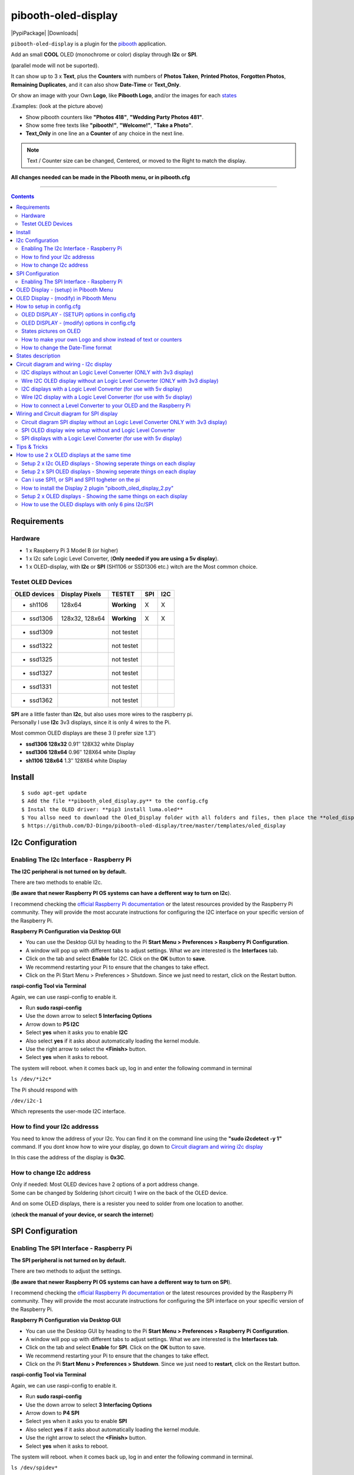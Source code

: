 ====================
pibooth-oled-display
====================

|PythonVersions| |PypiPackage| |Downloads|

``pibooth-oled-display`` is a plugin for the `pibooth`_ application.

.. image:: https://github.com/DJ-Dingo/pibooth-oled-i2c-spi/blob/master/templates/main_oled.png
   :align: center
   :alt: OLED screens

| Add an small **COOL** OLED (monochrome or color) display through **I2c** or **SPI**. 
(parallel mode will not be suported). 

It can show up to 3 x **Text**, plus the **Counters** with numbers of **Photos Taken**, **Printed Photos**, **Forgotten Photos**, **Remaining Duplicates**, and it can also show **Date-Time** or **Text_Only**.

Or show an image with your Own **Logo**, like **Pibooth Logo**, and/or the images for each `states`_

.Examples: (look at the picture above)

* Show pibooth counters like **"Photos 418"**, **"Wedding Party Photos 481"**.
* Show some free texts like **"pibooth!"**, **"Welcome!"**, **"Take a Photo"**.
* **Text_Only** in one line an a **Counter** of any choice in the next line.

.. Note:: | Text / Counter size can be changed, Centered, or moved to the Right to match the display.

**All changes needed can be made in the Pibooth menu, or in pibooth.cfg**

--------------------------------------------------------------------------------

.. contents::

Requirements
------------

Hardware
^^^^^^^^

* 1 x Raspberry Pi 3 Model B (or higher)
* 1 x I2c safe Logic Level Converter, (**Only needed if you are using a 5v display**).  
* 1 x OLED-display, with **I2c** or **SPI** (SH1106 or SSD1306 etc.) witch are the Most common choice.

.. image:: https://github.com/DJ-Dingo/pibooth-oled-display/blob/master/templates/128x64.png
   :align: center
   :alt: OLED screen

Testet OLED Devices
^^^^^^^^^^^^^^^^^^^

=============== ========================== =========== ===== =====
OLED devices     Display Pixels              TESTET     SPI   I2C
=============== ========================== =========== ===== =====
- sh1106        128x64                     **Working**     X     X
- ssd1306       128x32, 128x64             **Working**     X     X
- ssd1309                                  not testet
- ssd1322                                  not testet
- ssd1325                                  not testet
- ssd1327                                  not testet
- ssd1331                                  not testet
- ssd1362                                  not testet
=============== ========================== =========== ===== =====

| **SPI** are a little faster than **I2c**, but also uses more wires to the raspberry pi.
| Personally I use **I2c** 3v3 displays, since it is only 4 wires to the Pi. 

Most common OLED displays are these 3 (I prefer size 1.3″)

* **ssd1306 128x32** 0.91″ 128X32 white Display
* **ssd1306 128x64** 0.96″ 128X64 white Display
* **sh1106  128x64** 1.3″  128X64 white Display



Install
-------
::

    $ sudo apt-get update
    $ Add the file **pibooth_oled_display.py** to the config.cfg
    $ Instal the OLED driver: **pip3 install luma.oled**
    $ You allso need to download the Oled_Display folder with all folders and files, then place the **oled_display** folder with subfolders in /home/pi/.config/pibooth/
    $ https://github.com/DJ-Dingo/pibooth-oled-display/tree/master/templates/oled_display


I2c Configuration
-----------------

Enabling The I2c Interface - Raspberry Pi
^^^^^^^^^^^^^^^^^^^^^^^^^^^^^^^^^^^^^^^^^

| **The I2C peripheral is not turned on by default.**
There are two methods to enable I2c.
 

| (**Be aware that newer Raspberry PI OS systems can have a defferent way to turn on I2c**).
I recommend checking the `official Raspberry Pi documentation`_ or the latest resources provided by the Raspberry Pi community. They will provide the most accurate instructions for configuring the I2C interface on your specific version of the Raspberry Pi.



**Raspberry Pi Configuration via Desktop GUI**  
 
* You can use the Desktop GUI by heading to the Pi **Start Menu > Preferences > Raspberry Pi Configuration**.
* A window will pop up with different tabs to adjust settings. What we are interested is the **Interfaces** tab.
* Click on the tab and select **Enable** for I2C. Click on the **OK** button to **save**.
* We recommend restarting your Pi to ensure that the changes to take effect.
* Click on the Pi Start Menu > Preferences > Shutdown. Since we just need to restart, click on the Restart button.

 
**raspi-config Tool via Terminal**

Again, we can use raspi-config to enable it.

* Run **sudo raspi-config**
* Use the down arrow to select **5 Interfacing Options**
* Arrow down to **P5 I2C**
* Select **yes** when it asks you to enable **I2C**
* Also select **yes** if it asks about automatically loading the kernel module.
* Use the right arrow to select the **<Finish>** button.
* Select **yes** when it asks to reboot.

The system will reboot. when it comes back up, log in and enter the following command in terminal

``ls /dev/*i2c*``   
 
The Pi should respond with

``/dev/i2c-1``        
 
Which represents the user-mode I2C interface.


How to find your I2c addresss
^^^^^^^^^^^^^^^^^^^^^^^^^^^^^

You need to know the address of your I2c. You can find it on the command line using the **"sudo i2cdetect -y 1"** command. If you dont know how to wire your display, go down to `Circuit diagram and wiring i2c display`_
 
In this case the address of the display is **0x3C**.


.. image:: https://github.com/DJ-Dingo/pibooth-oled-display/blob/master/templates/i2cdetect-y1.png
   :align: center
   :alt: I2C Address

How to change I2c address
^^^^^^^^^^^^^^^^^^^^^^^^^

| Only if needed: Most OLED devices have 2 options of a port address change.
| Some can be changed by Soldering (short circuit) 1 wire on the back of the OLED device.
And on some OLED displays, there is a resister you need to solder from one location to another.

(**check the manual of your device, or search the internet**)


SPI Configuration
-----------------

Enabling The SPI Interface - Raspberry Pi
^^^^^^^^^^^^^^^^^^^^^^^^^^^^^^^^^^^^^^^^^

| **The SPI peripheral is not turned on by default.**
There are two methods to adjust the settings.

| (**Be aware that newer Raspberry PI OS systems can have a defferent way to turn on SPI**).
I recommend checking the `official Raspberry Pi documentation`_ or the latest resources provided by the Raspberry Pi community. They will provide the most accurate instructions for configuring the SPI interface on your specific version of the Raspberry Pi.


**Raspberry Pi Configuration via Desktop GUI**

* You can use the Desktop GUI by heading to the Pi **Start Menu > Preferences > Raspberry Pi Configuration**.
* A window will pop up with different tabs to adjust settings. What we are interested is the **Interfaces tab**.
* Click on the tab and select **Enable** for **SPI**. Click on the **OK** button to save.
* We recommend restarting your Pi to ensure that the changes to take effect.
* Click on the Pi **Start Menu > Preferences > Shutdown**. Since we just need to **restart**, click on the Restart button.

**raspi-config Tool via Terminal**

Again, we can use raspi-config to enable it.

* Run **sudo raspi-config**
* Use the down arrow to select **3 Interfacing Options**
* Arrow down to **P4 SPI**
* Select yes when it asks you to enable **SPI**
* Also select **yes** if it asks about automatically loading the kernel module.
* Use the right arrow to select the **<Finish>** button.
* Select **yes** when it asks to reboot.

The system will reboot. when it comes back up, log in and enter the following command in terminal.

``ls /dev/spidev*``

| This command lists the SPI devices available in the /dev directory.
| If SPI is enabled, you should see output similar to 
``/dev/spidev0.0`` 
``/dev/spidev0.1``
If SPI is not enabled, you will see an error message or no output.


OLED Display - (setup) in Pibooth Menu
--------------------------------------
| At the first run, a configuration file is generated in ~/.config/pibooth/pibooth.cfg
which permits to configure the behavior of the plugin.

.. image:: https://github.com/DJ-Dingo/pibooth-oled-display/blob/master/templates/menu_oled_display_setup_1.png
   :align: center
   :alt: OLED Display Setup



OLED Display - (modify) in Pibooth Menu
---------------------------------------
| At the first run, a configuration file is generated in ~/.config/pibooth/pibooth.cfg
which permits to configure the behavior of the plugin.

.. image:: https://github.com/DJ-Dingo/pibooth-oled-display/blob/master/templates/menu_oled_display_text_1.png
   :align: center
   :alt: OLED Display Text


How to setup in config.cfg
--------------------------

| Options are also available by editing the configuration file.
(But it is easier to use the options in the "pibooth menu" under **Oled display - (setup)** and **Oled display - (modify)**)

Edit config.cfg by using the command line

::

   $ pibooth --config
   

OLED DISPLAY - (SETUP) options in config.cfg
^^^^^^^^^^^^^^^^^^^^^^^^^^^^^^^^^^^^^^^^^^^^

**[OLED DISPLAY - (SETUP)]**

* # Choose OLED device - **(ssd1306=Default)**, **ssd1309**, **ssd1322**, **ssd1325**, **ssd1327**, **ssd1331*, **ssd1362**, **sh1106**

* oled_devices = **ssd1306**

* # I2c or SPI display connection

* oled_i2c_or_spi = **I2c**

* # **I2c ONLY** - Change Port Address 0x3C(Default) 

* oled_port_address = **0x3C**

* # Change SPI device number 0, 1, 2 - (Default = 0)

* oled_spi_device_number = **0**

* # Change the I2c or SPI port number 0, 1 or 2 - (SPI = 0,1,2 - I2c = 1)

* oled_port = **1**

* # **SPI only** GPIO DC PIN (24) - Can be changed to any free GPIO PIN

* oled_spi_gpio_dc_pin = **24**

* # SPI only GPIO RST PIN (25) - Can be changed to any free GPIO PIN

* oled_spi_gpio_rst_pin = **25**

* # Change screen WIDTH, 32, 48, 64, 80, 96, 128(Default), 160, 256]

* oled_width = **128**

* # Change screen HEIGHT 32, 48, 64(Default), 80, 96, 128, 160, 256

* oled_height = **64**

* # Color mode - (Default **monochrome** = 1) RGB, RGBA

* oled_color_mode = **1**

* # Rotate screen - (Normal mode = 0 or 2)

* oled_rotate = **0**

------------------------------------------


OLED DISPLAY - (modify) options in config.cfg
^^^^^^^^^^^^^^^^^^^^^^^^^^^^^^^^^^^^^^^^^^^^^

**[OLED DISPLAY - (modify)]**

* # Choose a logo instead of text on the display (**WILL TEMPORARILY OVERWRITE TEXT ON SCREEN**).
* # (Also see `How to make your own logo and show instead of text or counters`_)

* oled_showlogo = **Yes**

* # Pictures/Logo path

* oled_logo_path = **/home/pi/.config/pibooth/oled_display/logo/**

* # Choose what picture/logo file to show on the screen

* oled_logos = **pibooth_logo_64.png**

.. _States: README.rst#States-pictures-on-OLED
States pictures on OLED
^^^^^^^^^^^^^^^^^^^^^^^

* # Show state pictures (Yes / No), (Show a images for each state when taking photos)

* oled_states_pictures = **Yes**

* # State picture path

* oled_state_picture_path = /home/pi/.config/pibooth/oled_display/states/


.. image:: https://github.com/DJ-Dingo/pibooth-oled-display/blob/master/templates/state_photos.png
   :align: center
   :alt:  OLED State pictures


* # Text-1 Counter, Date-Time - Could be either numbers of **Taken_Photo**, **Printed**, **Forgotten**, **Remaining_Duplicates**, **Date-Time**, **Empty** or **Text_Only**
* # (Also see `How to change the Date-Time format`_, when using **Date-Time**)
* oled_counter_type1 = **Taken_Photo**

* # fonts path

* oled_fonts_path = **/home/pi/.config/pibooth/oled_display/fonts/**

* # Text-1 font 

* oled_font_1 = **DejaVuSans-Bold.ttf**

* # Text-1 color - use HTML color "name". On monochrome displays colors will be converted to **"white"**)

* oled_text1_color = **white**

* # Text-1

* oled_text_1 = **"Photos  "**

* # Text-1 size

* oled_size_1 = **19**

* # Text-1 - Move text-1 to the **right** on the screen

* oled_text1_right = **0**

* # Text-1 Move text-1 **down** on the screen

* oled_text1_down = **0**

------------------------------------

* # Text-2 Counter, Date-Time - Could be either numbers of **Taken_Photo**, **Printed**, **Forgotten**, **Remaining_Duplicates**, **Date-Time**, **Empty** or **Text_Only**

* oled_counter_type2 = **Printed**

* # Text-2 font

* oled_font_2 = **DejaVuSans-Bold.ttf**

* # Text-2 color - use HTML color "name". On monochrome displays colors will be converted to **"white"**)

* oled_text2_color = **white**

* # Text-2

* oled_text_2 = **"Printed "**

* # Text-2 size

* oled_size_2 = **19**

* # Text-2 Move text-2 to the **right** on the screen

* oled_text2_right = **0**

* # Text-2 Move text-2 **down** on the screen

* oled_text2_down = **23**

----------------------------------------------------

* # Text-3 Counter, Date-Time - Could be either numbers of **Taken_Photo**, **Printed**, **Forgotten**, **Remaining_Duplicates**, **Date-Time**, **Empty** or **Text_Only**

* oled_counter_type3 = **Remaining_Duplicates**

* # Text-3 font

* oled_font_3 = **DejaVuSans-Bold.ttf**

* # Text-3 color - use HTML color "name". On monochrome displays colors will be converted to **"white"**)

* oled_text3_color = **white**

* # Text-3

* oled_text_3 = **"Remain "**

* # Text-3 size

* oled_size_3 = **19**

* # Text-3 Move text-3 to the **right** on the screen

* oled_text3_right = **0**

* # Text-3 Move text-3 **down** on the screen

* oled_text3_down = **46**

----------------------------------------------------


How to make your own Logo and show instead of text or counters
^^^^^^^^^^^^^^^^^^^^^^^^^^^^^^^^^^^^^^^^^^^^^^^^^^^^^^^^^^^^^^

| You can provide your own logo to the Display. (Default is the Pibooth logo in 128x32 or 128x64). 
| If you are using an OLED display with other dimension you need to make a new image and put it in the OLED logo folder.
| You can find logo folder at this path **~/.config/pibooth/oled_display/logo/**

| You can allso convert pictures with Gimp or online services like `this_page <https://online-converting.com/image/>`_
| If you have an 128x64 display, you can convert a image to that size and in 8-bit mode, (or make you owm image). 
| Or you can use some of the XCF_files (`Download Here <https://github.com/DJ-Dingo/pibooth-oled-display/tree/master/templates/xcf_files>`_), that i used to make the pibooth logo´s and state images, and change them using the free `GIMP <https://www.gimp.org/>`_


How to change the Date-Time format
^^^^^^^^^^^^^^^^^^^^^^^^^^^^^^^^^^

| See all the Date-Time format codes in the following `page <https://github.com/DJ-Dingo/pibooth-oled-display/blob/master/Date-Time_Format_Codes.rst>`_ 
or see the file **Date-Time_Format_Codes.rst** in your local pibooth config folder **~/.config/pibooth/**

| # Choose Date_Time in the menu - (If you leave the text field empty, the Default will be used = **%H:%M:%S**).
| Or use semething like this **%d/%m - %H:%M:%S** in the text field to display the date and time.
| Remember to set the size of the text to match the display, after you set your Date-Time format codes.


States description
------------------

.. image:: https://github.com/DJ-Dingo/pibooth-oled-display/blob/master/templates/state-sequence-oled-i2c.png
   :align: center
   :alt:  State sequence


----------------------------------------------------

.. _Circuit diagram and wiring i2c display: README.rst#Circuit-diagram-and-wiring---I2c-display
Circuit diagram and wiring - I2c display
----------------------------------------


I2C displays without an Logic Level Converter (ONLY with 3v3 display) 
^^^^^^^^^^^^^^^^^^^^^^^^^^^^^^^^^^^^^^^^^^^^^^^^^^^^^^^^^^^^^^^^^^^^^

Here is the diagram for hardware connections **without** an Logic Level Converter.
**IMPORTANT** **use ONLY 3v3** The Vcc and GND on the OLED displays are not always the same, so it is verry important that you check Vcc and GND is set correctly.

.. image:: https://github.com/DJ-Dingo/pibooth-oled-display/blob/master/templates/Pibooth%20OLED-I2c%203V_Sketch2_bb.png
   :align: center
   :alt:  OLED Electronic sketch


Wire I2C OLED display without an Logic Level Converter (ONLY with 3v3 display)
^^^^^^^^^^^^^^^^^^^^^^^^^^^^^^^^^^^^^^^^^^^^^^^^^^^^^^^^^^^^^^^^^^^^^^^^^^^^^^^
3v3 only. **IMPORTANT CHECK YOUR DISPLAY FOR THE RIGHT CONNECTION**

======== ============ ========== =============== ==================================================
  Pins   Remarks      RPi-PIN    RPi GPIO        Info
======== ============ ========== =============== ==================================================
VCC 3v3  Power Pin    PIN 1 etc. 3V3 ONLY        Power
GND      Ground       PIN 6 etc. GND             Ground pin of the module
SCL      Clock        PIN 5                      Acts as the clock pin.
SDA      MOSI         PIN 3                      Data pin of the module.
======== ============ ========== =============== ==================================================


----------------------------------------------------



I2C displays with a Logic Level Converter (for use with 5v display)
^^^^^^^^^^^^^^^^^^^^^^^^^^^^^^^^^^^^^^^^^^^^^^^^^^^^^^^^^^^^^^^^^^^

Here is the diagram for hardware connections **with** and Logic Level Converter.
**IMPORTANT** The Vcc and GND on the OLED display are not always the same, so it is verry important that you check Vcc and GND is set correctly.

.. image:: https://github.com/DJ-Dingo/pibooth-oled-display/blob/master/templates/Pibooth_OLED-I2c_Sketch_bb_1.png
   :align: center
   :alt:  OLED Electronic sketch

Wire I2C display with a Logic Level Converter (for use with 5v display)
^^^^^^^^^^^^^^^^^^^^^^^^^^^^^^^^^^^^^^^^^^^^^^^^^^^^^^^^^^^^^^^^^^^^^^^

**ONLY If YOU USE 5v to power the OLED display** some OLEDs can also run on 3v3, check your manual.

Since the Raspberry Pi GPIO only handle 3.3v, it will therefore be a good idea to use a **I2C Logic Level Converter** when using 5v to power the display, so you don't fryed your pi.

.. image:: https://github.com/DJ-Dingo/pibooth-oled-display/blob/master/templates/level_converter.png
   :align: center
   :alt: 4-channel I2C-safe Bi-directional Logic Level converter


How to connect a Level Converter to your OLED and the Raspberry Pi
^^^^^^^^^^^^^^^^^^^^^^^^^^^^^^^^^^^^^^^^^^^^^^^^^^^^^^^^^^^^^^^^^^

Connect the OLED-I2c to **HV** (High Level) on the Level Converter.  

**IMPORTANT CHECK YOUR DISPLAY FOR THE RIGHT CONNECTION**

- GND: Pin GND (GND) **MAKE SURE GND IS SET TO GROUND**
- VCC: Pin HV  (HV ) (5v) - Also connect **5v** from the Raspberry Pi Pin 2, to **HV** on the Level Converter
- SCL: Pin HV2 (HV2) **CHECK YOU USE THE SAME NUMBER LV as HV on the SCL**
- SDA: Pin HV1 (HV1) **CHECK YOU USE THE SAME NUMBER LV as HV on the SDA**

Connect the Raspberry Pi (**BOARD numbering scheme**) to **LV** (Low Level) on the Level Converter. 

- GND:  Pin 6 (GND) GROUND on the pi
- 3.3v: Pin 1 (LV ) 3v3 on the pi
- SCL:  Pin 5 (LV2) **CHECK YOU USE THE SAME NUMBER LV as HV on the SCL**
- SDA:  Pin 3 (LV1) **CHECK YOU USE THE SAME NUMBER LV as HV on the SDA**


----------------------------------------------------


Wiring and Circuit diagram for SPI display
------------------------------------------

Circuit diagram SPI display without an Logic Level Converter ONLY with 3v3 display)
^^^^^^^^^^^^^^^^^^^^^^^^^^^^^^^^^^^^^^^^^^^^^^^^^^^^^^^^^^^^^^^^^^^^^^^^^^^^^^^^^^^

Here is the diagram for hardware connections **without** and **Logic Level Converter**. 

If your OLED display use 5v instead of 3v3, it demands an 8 Channel Logic Level Converter, you should get one or you risk frye your pi.

**IMPORTANT** The Vcc and GND on an OLED display are not always the same, so it is **verry important** that you check Vcc and GND is set correctly.

.. image:: https://github.com/DJ-Dingo/pibooth-oled-display/blob/master/templates/Pibooth_OLED-SPI_1.png
   :align: center
   :alt:  OLED Electronic sketch



SPI OLED display wire setup without and Logic Level Converter
^^^^^^^^^^^^^^^^^^^^^^^^^^^^^^^^^^^^^^^^^^^^^^^^^^^^^^^^^^^^^
If you have a 8 pins OLED display with **Vin** connect 3v3 to Vin and leave VCC empty. 
(or check the internet for more info on how to setup your display)

======== ============ ========== =============== ============================================================
7 Pins   Remarks      RPi-PIN    RPi GPIO        Info
======== ============ ========== =============== ============================================================
VCC      Power Pin    PIN 1 or 2 3V3             3V3 tolerable - CHECK YOUR DISPLAY
GND      Ground       PIN 6      GND             Ground pin of the module
D0, SCL  Clock        PIN 23     GPIO 11 (SCLK)  Acts as the clock pin.
D1, SDA  MOSI         PIN 19     GPIO 10 (MOSI)  Data pin of the module.
RST      Reset        PIN 22     GPIO 25         Resets the module, useful during SPI
DC, A0   Data/Command PIN 18     GPIO 24         Data Command pin. Used for SPI protocol
CS       Chip Select  PIN 24     GPIO 8 (CE0)    Useful when more than one module is used under SPI protocol
                      PIN 26     GPIO 7 (CE1)    Useful when more than one module is used under SPI protocol
======== ============ ========== =============== ============================================================

----------------------------------------------------


SPI displays with a Logic Level Converter (for use with 5v display)
^^^^^^^^^^^^^^^^^^^^^^^^^^^^^^^^^^^^^^^^^^^^^^^^^^^^^^^^^^^^^^^^^^^

You will need a 8 channel Logic Level Converter to use SPI with 5v. Or you can use 2 x 4 channels Logic Level Converters.

| It is the same princip as `I2c displays with a logic level converter (for use with 5v display)`_ 
| You take the needed GPIO PINs from the Raspberry Pi, and wire them to the LV side of the Logic Level Converters.
| The same goes for 3v3 wire, that goes to the LV side of the level converters. 
| You also need to wire the 5v from the Raspberry Pi to the HV side of the level converter. 
And last you need GND (Ground) from the Raspberry Pi to GND one or both sides of the level converters.

----------------------------------------------------

Tips & Tricks
-------------

How to use 2 x OLED displays at the same time
---------------------------------------------

Setup 2 x I2c OLED displays - Showing seperate things on each display
^^^^^^^^^^^^^^^^^^^^^^^^^^^^^^^^^^^^^^^^^^^^^^^^^^^^^^^^^^^^^^^^^^^^^

-- You will need 2 x I2c OLED devices with different I2c addresses. defaults are 0x3C on display 1, and 0x3D on display 2.
   On most displays you can change the I2c address on the back of you OLED device with some soldering.
   
-- Or you can get an **8 Channel I2C Muti-Channel Expansion Development Board** to convert the default address to an new address and then use up 8 x I2c devices at the same time.

Setup 2 x SPI OLED displays - Showing seperate things on each display
^^^^^^^^^^^^^^^^^^^^^^^^^^^^^^^^^^^^^^^^^^^^^^^^^^^^^^^^^^^^^^^^^^^^^

| -- I dont know if it work, as i have not testet it yet. But it should work. 
*And if it work, it will only work if you have the CS PIN on the displays*.

| -- Both the displays uses the same PINs/GPIOs, except the CS (Chip Select) PIN
| -- On display 1. Put a wire from the CS PIN to GPIO 8 (pin24) to choose CE0.
| -- On display 2. Put a wire from the CS PIN to GPIO 7 (pin26) to choose CS1. 
*Check online for more info about your devices on how to set them up*.

| -- According to LUMA driver documentation, you should choose **port 0** for display 1 and **port 1** for display 2.
You can do that in the pibooth menu. An maybe also change the SPI device number to 0,1 or 2 to make it work.

Can i use SPI1, or SPI and SPI1 togheter on the pi
^^^^^^^^^^^^^^^^^^^^^^^^^^^^^^^^^^^^^^^^^^^^^^^^^^
| -- The short answer is no, i tryed but with no luck. I dont think it is suported by the luma.oled drivers
So only SPI / SPI0 can be used.


How to install the Display 2 plugin "pibooth_oled_display_2.py"
^^^^^^^^^^^^^^^^^^^^^^^^^^^^^^^^^^^^^^^^^^^^^^^^^^^^^^^^^^^^^^^

| -- The extra plugin for display 2 **"pibooth_oled_display_2.py"** is allredy in the folder **~/.config/pibooth/**
| -- You can activate the plugin by adding the path to the file, to custom plugins in the config.cfg under [GENERAL].
::

   # Path to custom plugin(s) not installed with pip (list of quoted paths accepted)
   plugins = '~/.config/pibooth/pibooth_oled_display_2.py'

| Now you will have an extra plugin option in pibooth settings, with **Oled display 2 - (Setup)** and **Oled display 2 - (modify)** 
| Go to the menu and setup your new display 2. If you are using I2c, you new display 2 need its own I2c addresses (**standard 0x3d**). 
If you use SPI, you need to have 2 displays with the CS (**Chip Select**) option (this funktion has not yet been tested, but should work).


.. image:: https://github.com/DJ-Dingo/pibooth-oled-display/blob/master/templates/add_extra_oled_display_2.png
   :align: center
   :alt:  Add an extra OLED settings


Setup 2 x OLED displays - Showing the same things on each display
^^^^^^^^^^^^^^^^^^^^^^^^^^^^^^^^^^^^^^^^^^^^^^^^^^^^^^^^^^^^^^^^^

| If you want to show the exact same things on 2 or more displays, you dont need the second plugin.
| On the I2c displays, you just use the same port address (0x3c etc.), and wire them to the same GPIO PINs.
| On the SPI displays, you just use the same CS port address (CE0 etc.), and wire them to the same GPIO PINs.

----------------------------------------------------


How to use the OLED displays with only 6 pins I2c/SPI
^^^^^^^^^^^^^^^^^^^^^^^^^^^^^^^^^^^^^^^^^^^^^^^^^^^^^^

| **SPI** Most 6 PINs displays works out of the box, but unfortunately you can only use one display, 
as there is no CS pin on the display.

| **I2c** can be used with some soldering tricks on the back of the displays, and with extra component. 
| And it also works with 2 displays.

 



.. --- Links ------------------------------------------------------------------

.. _`pibooth`: https://pypi.org/project/pibooth
.. _`pibooth_oled_display`: 
.. _`official Raspberry Pi documentation`: https://www.raspberrypi.com/documentation/


.. |PythonVersions| image:: https://img.shields.io/badge/python-3.6+-red.svg
   :target: https://www.python.org/downloads
   :alt: Python 3.6+

.. |PypiPackage| image:: 
   :target: 
   :alt: PyPi package

.. |Downloads| image:: 
   :target: 
   :alt: PyPi downloads
